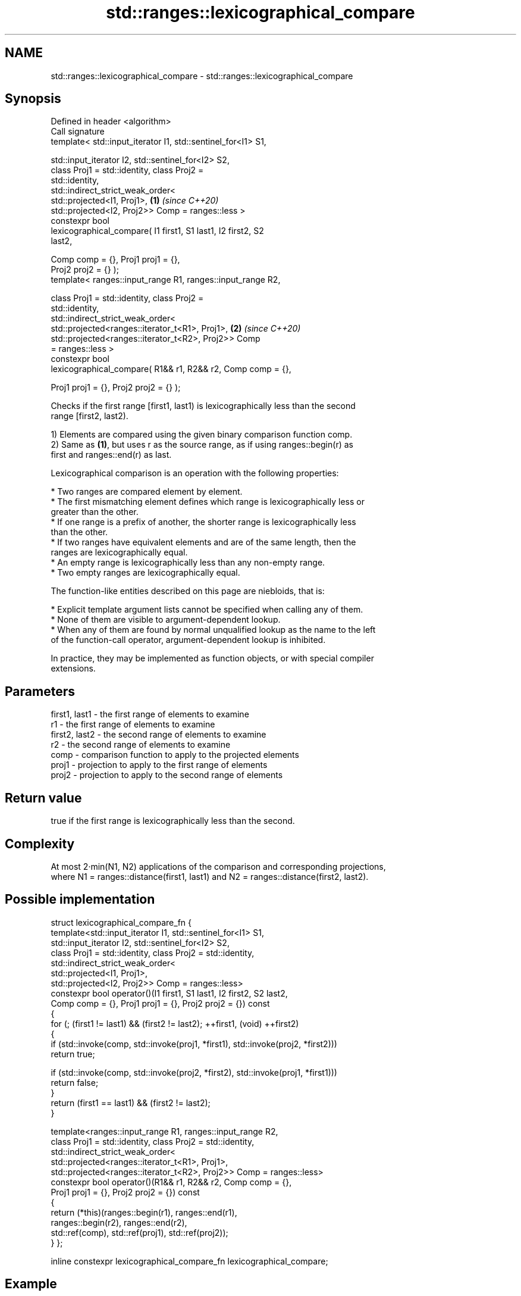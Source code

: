.TH std::ranges::lexicographical_compare 3 "2024.06.10" "http://cppreference.com" "C++ Standard Libary"
.SH NAME
std::ranges::lexicographical_compare \- std::ranges::lexicographical_compare

.SH Synopsis
   Defined in header <algorithm>
   Call signature
   template< std::input_iterator I1, std::sentinel_for<I1> S1,

             std::input_iterator I2, std::sentinel_for<I2> S2,
             class Proj1 = std::identity, class Proj2 =
   std::identity,
             std::indirect_strict_weak_order<
                 std::projected<I1, Proj1>,                           \fB(1)\fP \fI(since C++20)\fP
                 std::projected<I2, Proj2>> Comp = ranges::less >
   constexpr bool
       lexicographical_compare( I1 first1, S1 last1, I2 first2, S2
   last2,

                                Comp comp = {}, Proj1 proj1 = {},
   Proj2 proj2 = {} );
   template< ranges::input_range R1, ranges::input_range R2,

             class Proj1 = std::identity, class Proj2 =
   std::identity,
             std::indirect_strict_weak_order<
                 std::projected<ranges::iterator_t<R1>, Proj1>,       \fB(2)\fP \fI(since C++20)\fP
                 std::projected<ranges::iterator_t<R2>, Proj2>> Comp
   = ranges::less >
   constexpr bool
       lexicographical_compare( R1&& r1, R2&& r2, Comp comp = {},

                                Proj1 proj1 = {}, Proj2 proj2 = {} );

   Checks if the first range [first1, last1) is lexicographically less than the second
   range [first2, last2).

   1) Elements are compared using the given binary comparison function comp.
   2) Same as \fB(1)\fP, but uses r as the source range, as if using ranges::begin(r) as
   first and ranges::end(r) as last.

   Lexicographical comparison is an operation with the following properties:

     * Two ranges are compared element by element.
     * The first mismatching element defines which range is lexicographically less or
       greater than the other.
     * If one range is a prefix of another, the shorter range is lexicographically less
       than the other.
     * If two ranges have equivalent elements and are of the same length, then the
       ranges are lexicographically equal.
     * An empty range is lexicographically less than any non-empty range.
     * Two empty ranges are lexicographically equal.

   The function-like entities described on this page are niebloids, that is:

     * Explicit template argument lists cannot be specified when calling any of them.
     * None of them are visible to argument-dependent lookup.
     * When any of them are found by normal unqualified lookup as the name to the left
       of the function-call operator, argument-dependent lookup is inhibited.

   In practice, they may be implemented as function objects, or with special compiler
   extensions.

.SH Parameters

   first1, last1 - the first range of elements to examine
   r1            - the first range of elements to examine
   first2, last2 - the second range of elements to examine
   r2            - the second range of elements to examine
   comp          - comparison function to apply to the projected elements
   proj1         - projection to apply to the first range of elements
   proj2         - projection to apply to the second range of elements

.SH Return value

   true if the first range is lexicographically less than the second.

.SH Complexity

   At most 2·min(N1, N2) applications of the comparison and corresponding projections,
   where N1 = ranges::distance(first1, last1) and N2 = ranges::distance(first2, last2).

.SH Possible implementation

struct lexicographical_compare_fn
{
    template<std::input_iterator I1, std::sentinel_for<I1> S1,
             std::input_iterator I2, std::sentinel_for<I2> S2,
             class Proj1 = std::identity, class Proj2 = std::identity,
             std::indirect_strict_weak_order<
                 std::projected<I1, Proj1>,
                 std::projected<I2, Proj2>> Comp = ranges::less>
    constexpr bool operator()(I1 first1, S1 last1, I2 first2, S2 last2,
                              Comp comp = {}, Proj1 proj1 = {}, Proj2 proj2 = {}) const
    {
        for (; (first1 != last1) && (first2 != last2); ++first1, (void) ++first2)
        {
            if (std::invoke(comp, std::invoke(proj1, *first1), std::invoke(proj2, *first2)))
                return true;

            if (std::invoke(comp, std::invoke(proj2, *first2), std::invoke(proj1, *first1)))
                return false;
        }
        return (first1 == last1) && (first2 != last2);
    }

    template<ranges::input_range R1, ranges::input_range R2,
             class Proj1 = std::identity, class Proj2 = std::identity,
             std::indirect_strict_weak_order<
                 std::projected<ranges::iterator_t<R1>, Proj1>,
                 std::projected<ranges::iterator_t<R2>, Proj2>> Comp = ranges::less>
    constexpr bool operator()(R1&& r1, R2&& r2, Comp comp = {},
                              Proj1 proj1 = {}, Proj2 proj2 = {}) const
    {
        return (*this)(ranges::begin(r1), ranges::end(r1),
                       ranges::begin(r2), ranges::end(r2),
                       std::ref(comp), std::ref(proj1), std::ref(proj2));
    }
};

inline constexpr lexicographical_compare_fn lexicographical_compare;

.SH Example


// Run this code

 #include <algorithm>
 #include <iostream>
 #include <iterator>
 #include <random>
 #include <vector>

 int main()
 {
     std::vector<char> v1 {'a', 'b', 'c', 'd'};
     std::vector<char> v2 {'a', 'b', 'c', 'd'};

     namespace ranges = std::ranges;
     auto os = std::ostream_iterator<char>(std::cout, " ");

     std::mt19937 g {std::random_device {}()};
     while (not ranges::lexicographical_compare(v1, v2))
     {
         ranges::copy(v1, os);
         std::cout << ">= ";
         ranges::copy(v2, os);
         std::cout << '\\n';

         ranges::shuffle(v1, g);
         ranges::shuffle(v2, g);
     }

     ranges::copy(v1, os);
     std::cout << "<  ";
     ranges::copy(v2, os);
     std::cout << '\\n';
 }

.SH Possible output:

 a b c d >= a b c d
 d a b c >= c b d a
 b d a c >= a d c b
 a c d b <  c d a b

.SH See also

   ranges::equal           determines if two sets of elements are the same
   (C++20)                 (niebloid)
                           returns true if one range is lexicographically less than
   lexicographical_compare another
                           \fI(function template)\fP
